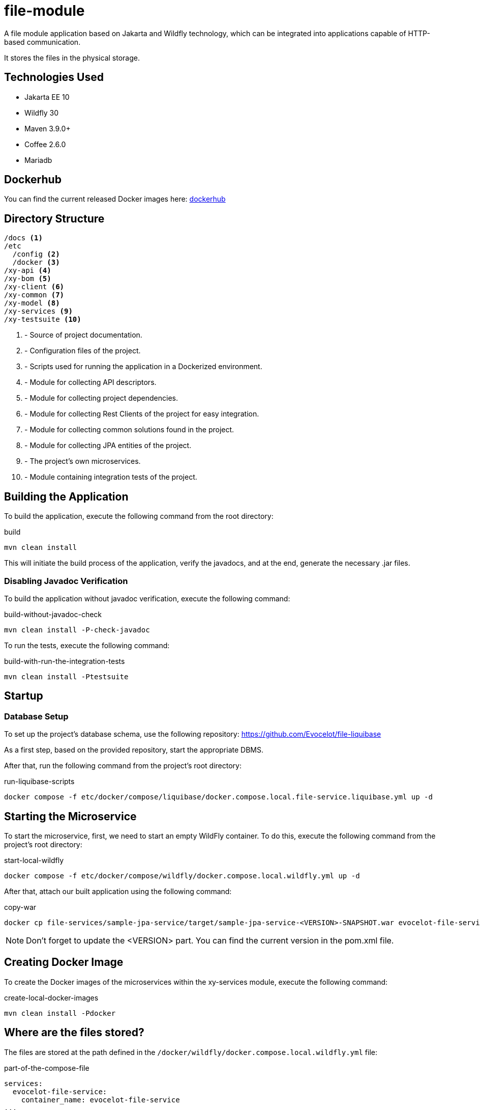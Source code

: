 = file-module

A file module application based on Jakarta and
Wildfly technology, which can be integrated
into applications capable of HTTP-based communication.

It stores the files in the physical storage.

== Technologies Used

* Jakarta EE 10
* Wildfly 30
* Maven 3.9.0+
* Coffee 2.6.0
* Mariadb

== Dockerhub

You can find the current released Docker images here:
link:https://hub.docker.com/repository/docker/evocelot/file-service/general[dockerhub]

== Directory Structure

[source,txt]
----
/docs <1>
/etc
  /config <2>
  /docker <3>
/xy-api <4>
/xy-bom <5>
/xy-client <6>
/xy-common <7>
/xy-model <8>
/xy-services <9>
/xy-testsuite <10>
----
<1> - Source of project documentation.
<2> - Configuration files of the project.
<3> - Scripts used for running the application in a Dockerized environment.
<4> - Module for collecting API descriptors.
<5> - Module for collecting project dependencies.
<6> - Module for collecting Rest Clients of the project for easy integration.
<7> - Module for collecting common solutions found in the project.
<8> - Module for collecting JPA entities of the project.
<9> - The project's own microservices.
<10> - Module containing integration tests of the project.

== Building the Application

To build the application, execute the following command from the root directory:

.build
[source,bash]
----
mvn clean install
----

This will initiate the build process of the application, verify the javadocs, and at the end, generate the necessary .jar files.

=== Disabling Javadoc Verification

To build the application without javadoc verification, execute the following command:

.build-without-javadoc-check
[source,bash]
----
mvn clean install -P-check-javadoc
----

To run the tests, execute the following command:

.build-with-run-the-integration-tests
[source,bash]
----
mvn clean install -Ptestsuite
----

== Startup

=== Database Setup

To set up the project's database schema, use the following repository:
https://github.com/Evocelot/file-liquibase

As a first step, based on the provided repository, start the appropriate DBMS.

After that, run the following command from the project's root directory:

.run-liquibase-scripts
[source,bash]
----
docker compose -f etc/docker/compose/liquibase/docker.compose.local.file-service.liquibase.yml up -d
----

== Starting the Microservice

To start the microservice, first, we need to start an empty WildFly container.
To do this, execute the following command from the project's root directory:

.start-local-wildfly
[source,bash]
----
docker compose -f etc/docker/compose/wildfly/docker.compose.local.wildfly.yml up -d
----

After that, attach our built application using the following command:

.copy-war
[source,bash]
----
docker cp file-services/sample-jpa-service/target/sample-jpa-service-<VERSION>-SNAPSHOT.war evocelot-file-service:/home/icellmobilsoft/wildfly/standalone/deployments/ROOT.war
----

[NOTE]
Don't forget to update the <VERSION> part. You can find the current version in the pom.xml file.

== Creating Docker Image

To create the Docker images of the microservices within the xy-services module, execute the following command:

.create-local-docker-images
[source,bash]
----
mvn clean install -Pdocker
----
== Where are the files stored?

The files are stored at the path defined in the `/docker/wildfly/docker.compose.local.wildfly.yml` file:

.part-of-the-compose-file
[source,yml]
----
services:
  evocelot-file-service:
    container_name: evocelot-file-service
...
    volumes:
      - '../config/wildfly/file.properties:/home/icellmobilsoft/config/wildfly.properties'
      - /c/file-service:/files
...
----

Based on the example snippet, the uploaded files will be saved in the `/c/file-service` directory.

== Openapi

The list of endpoints supported by the application can be queried
through the /openapi endpoint, and can even be tested
through the Swagger UI.

== Documentation

For more detailed documentation, see: link:docs/index.adoc[docs]
